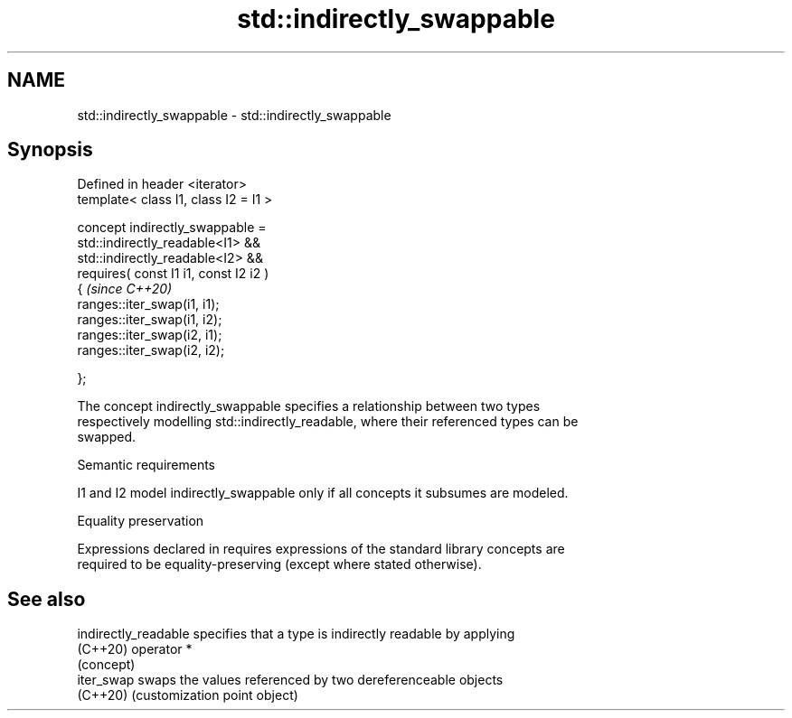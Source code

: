 .TH std::indirectly_swappable 3 "2024.06.10" "http://cppreference.com" "C++ Standard Libary"
.SH NAME
std::indirectly_swappable \- std::indirectly_swappable

.SH Synopsis
   Defined in header <iterator>
   template< class I1, class I2 = I1 >

   concept indirectly_swappable =
       std::indirectly_readable<I1> &&
       std::indirectly_readable<I2> &&
       requires( const I1 i1, const I2 i2 )
       {                                     \fI(since C++20)\fP
           ranges::iter_swap(i1, i1);
           ranges::iter_swap(i1, i2);
           ranges::iter_swap(i2, i1);
           ranges::iter_swap(i2, i2);

       };

   The concept indirectly_swappable specifies a relationship between two types
   respectively modelling std::indirectly_readable, where their referenced types can be
   swapped.

   Semantic requirements

   I1 and I2 model indirectly_swappable only if all concepts it subsumes are modeled.

   Equality preservation

   Expressions declared in requires expressions of the standard library concepts are
   required to be equality-preserving (except where stated otherwise).

.SH See also

   indirectly_readable specifies that a type is indirectly readable by applying
   (C++20)             operator *
                       (concept)
   iter_swap           swaps the values referenced by two dereferenceable objects
   (C++20)             (customization point object)
